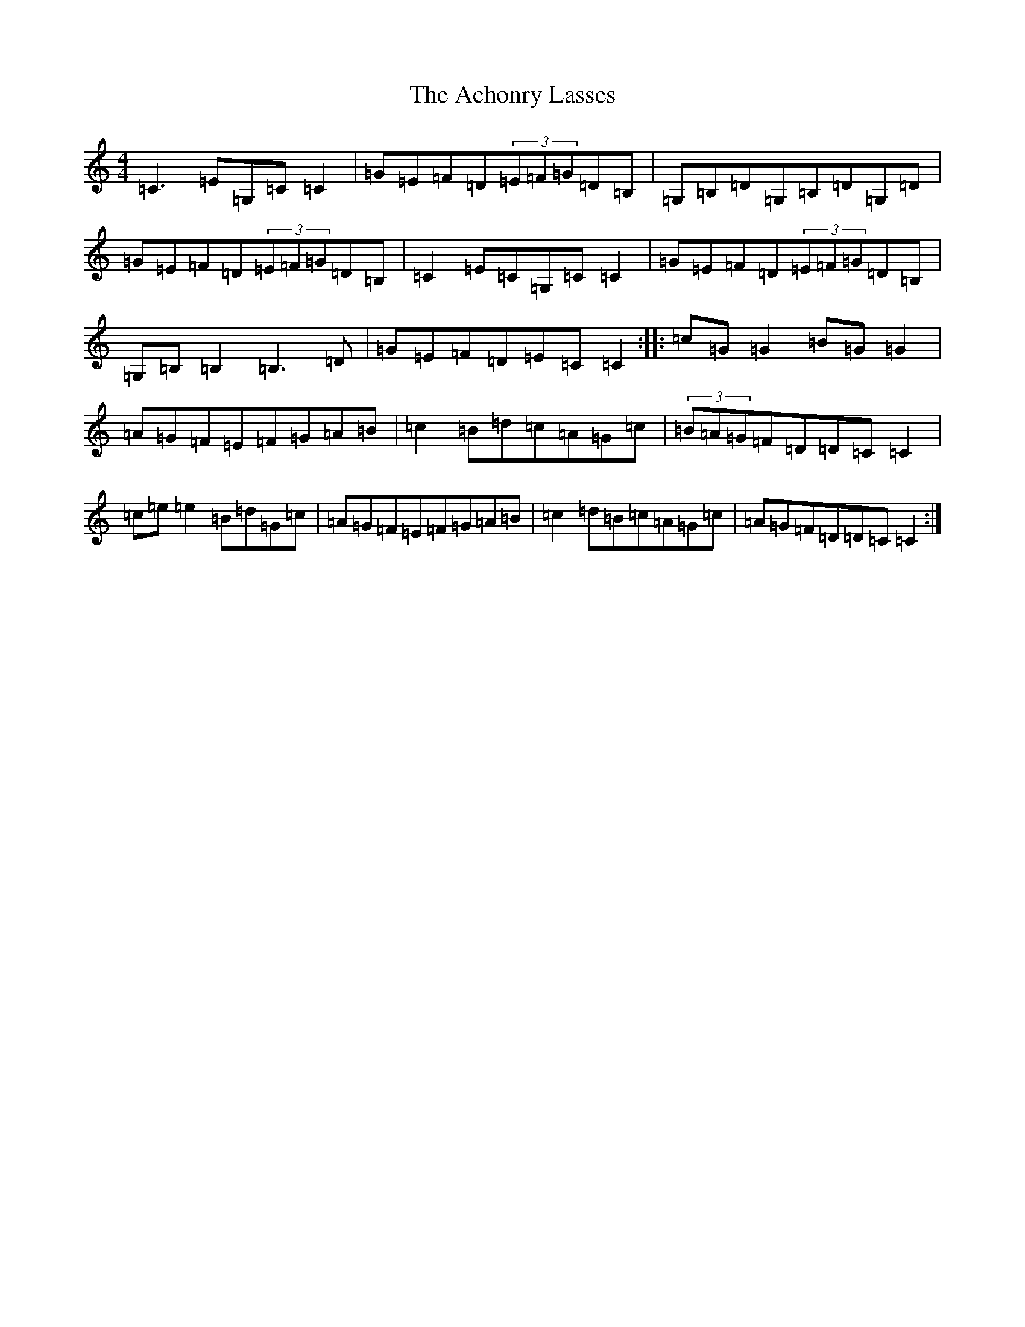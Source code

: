X: 294
T: Achonry Lasses, The
S: https://thesession.org/tunes/2921#setting16102
R: reel
M:4/4
L:1/8
K: C Major
=C3=E=G,=C=C2|=G=E=F=D(3=E=F=G=D=B,|=G,=B,=D=G,=B,=D=G,=D|=G=E=F=D(3=E=F=G=D=B,|=C2=E=C=G,=C=C2|=G=E=F=D(3=E=F=G=D=B,|=G,=B,=B,2=B,3=D|=G=E=F=D=E=C=C2:||:=c=G=G2=B=G=G2|=A=G=F=E=F=G=A=B|=c2=B=d=c=A=G=c|(3=B=A=G=F=D=D=C=C2|=c=e=e2=B=d=G=c|=A=G=F=E=F=G=A=B|=c2=d=B=c=A=G=c|=A=G=F=D=D=C=C2:|